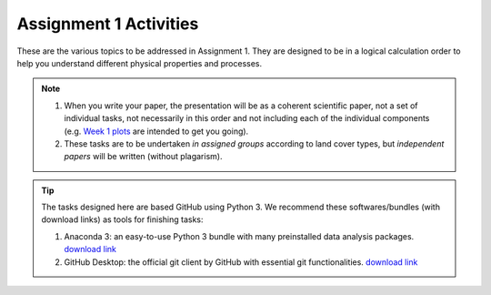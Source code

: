 .. _assignment1:

Assignment 1 Activities
=========================

These are the various topics to be addressed in Assignment 1.
They are designed to be in a logical calculation order to help you understand different physical properties and processes.

.. only:: latex

  The tasks are prepared in Jupyter notebooks and can be `viewed and executed online <https://blm.readthedocs.io/en/latest/Tasks.html>`_


.. only:: html

    .. toctree::
      :caption: Activities
      :numbered:
      :maxdepth: 1
      :glob:

      tasks/*


.. note::

    #. When you write your paper, the presentation will be as a coherent scientific paper, not a set of individual tasks, not necessarily in this order and not including each of the individual components (e.g. `Week 1 plots <tasks/task1.ipynb>`_ are intended to get you going).

    #. These tasks are to be undertaken *in assigned groups* according to land cover types, but *independent papers* will be written (without plagarism).


.. tip::

    The tasks designed here are based GitHub using Python 3.
    We recommend these softwares/bundles (with download links) as tools for finishing tasks:

    #. Anaconda 3: an easy-to-use Python 3 bundle with many preinstalled data analysis packages. `download link <https://www.anaconda.com/distribution/>`_

    #. GitHub Desktop: the official git client by GitHub with essential git functionalities. `download link <https://desktop.github.com>`_






.. MT49E Extra: Processing of EC measurements
.. ------------------------------------------

.. For one of the hours for which you have analysed EC data,
..    download the raw 10 Hz data (provide this data)

..    -  Calculate the sensible and latent heat fluxes. You will need to
..       perform co-ordinate rotations.
..    -  Calculate the Obukhov length for the same period.
..    -  Compare your results to the pre-calculated heat fluxes (e.g. add
..       data points to your previous graphs).
..    -  Identify what corrections you have made to your calculations
..       compared with other possible corrections you could have used (e.g.
..       see Burba 2013; Kotthaus and Grimmond 2014). Consider the
..       implications of these.